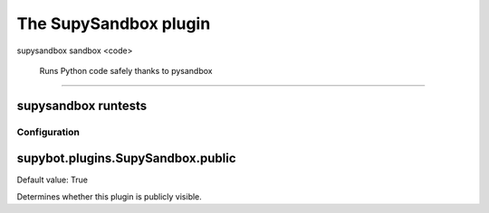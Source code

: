 
.. _plugin-supysandbox:

The SupySandbox plugin
======================

.. _command-supysandbox-sandbox:

supysandbox sandbox <code>
        
        Runs Python code safely thanks to pysandbox
^^^^^^^^^^^^^^^^^^^^^^^^^^^^^^^^^^^^^^^^^^^^^^^^^^^^^^^^^^^^^^^^^^^^^^^^^^^^^^^^^^^^^^^



.. _command-supysandbox-runtests:

supysandbox runtests
^^^^^^^^^^^^^^^^^^^^





.. _plugin-supysandbox-config:

Configuration
-------------

.. _supybot.plugins.SupySandbox.public:

supybot.plugins.SupySandbox.public
^^^^^^^^^^^^^^^^^^^^^^^^^^^^^^^^^^

Default value: True

Determines whether this plugin is publicly visible.

